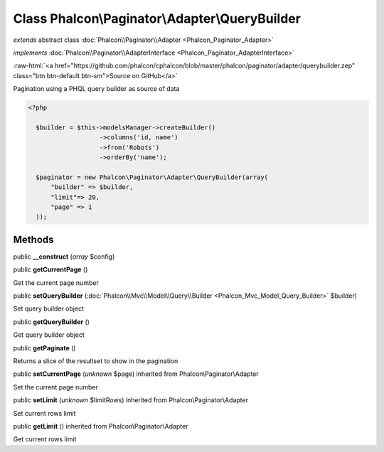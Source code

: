 Class **Phalcon\\Paginator\\Adapter\\QueryBuilder**
===================================================

*extends* abstract class :doc:`Phalcon\\Paginator\\Adapter <Phalcon_Paginator_Adapter>`

*implements* :doc:`Phalcon\\Paginator\\AdapterInterface <Phalcon_Paginator_AdapterInterface>`

.. role:: raw-html(raw)
   :format: html

:raw-html:`<a href="https://github.com/phalcon/cphalcon/blob/master/phalcon/paginator/adapter/querybuilder.zep" class="btn btn-default btn-sm">Source on GitHub</a>`

Pagination using a PHQL query builder as source of data  

.. code-block:: php

    <?php

      $builder = $this->modelsManager->createBuilder()
                       ->columns('id, name')
                       ->from('Robots')
                       ->orderBy('name');
    
      $paginator = new Phalcon\Paginator\Adapter\QueryBuilder(array(
          "builder" => $builder,
          "limit"=> 20,
          "page" => 1
      ));



Methods
-------

public  **__construct** (*array* $config)





public  **getCurrentPage** ()

Get the current page number



public  **setQueryBuilder** (:doc:`Phalcon\\Mvc\\Model\\Query\\Builder <Phalcon_Mvc_Model_Query_Builder>` $builder)

Set query builder object



public  **getQueryBuilder** ()

Get query builder object



public  **getPaginate** ()

Returns a slice of the resultset to show in the pagination



public  **setCurrentPage** (*unknown* $page) inherited from Phalcon\\Paginator\\Adapter

Set the current page number



public  **setLimit** (*unknown* $limitRows) inherited from Phalcon\\Paginator\\Adapter

Set current rows limit



public  **getLimit** () inherited from Phalcon\\Paginator\\Adapter

Get current rows limit



